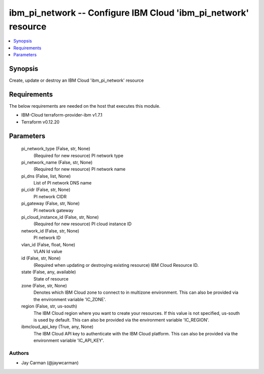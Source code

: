 
ibm_pi_network -- Configure IBM Cloud 'ibm_pi_network' resource
===============================================================

.. contents::
   :local:
   :depth: 1


Synopsis
--------

Create, update or destroy an IBM Cloud 'ibm_pi_network' resource



Requirements
------------
The below requirements are needed on the host that executes this module.

- IBM-Cloud terraform-provider-ibm v1.7.1
- Terraform v0.12.20



Parameters
----------

  pi_network_type (False, str, None)
    (Required for new resource) PI network type


  pi_network_name (False, str, None)
    (Required for new resource) PI network name


  pi_dns (False, list, None)
    List of PI network DNS name


  pi_cidr (False, str, None)
    PI network CIDR


  pi_gateway (False, str, None)
    PI network gateway


  pi_cloud_instance_id (False, str, None)
    (Required for new resource) PI cloud instance ID


  network_id (False, str, None)
    PI network ID


  vlan_id (False, float, None)
    VLAN Id value


  id (False, str, None)
    (Required when updating or destroying existing resource) IBM Cloud Resource ID.


  state (False, any, available)
    State of resource


  zone (False, str, None)
    Denotes which IBM Cloud zone to connect to in multizone environment. This can also be provided via the environment variable 'IC_ZONE'.


  region (False, str, us-south)
    The IBM Cloud region where you want to create your resources. If this value is not specified, us-south is used by default. This can also be provided via the environment variable 'IC_REGION'.


  ibmcloud_api_key (True, any, None)
    The IBM Cloud API key to authenticate with the IBM Cloud platform. This can also be provided via the environment variable 'IC_API_KEY'.













Authors
~~~~~~~

- Jay Carman (@jaywcarman)

